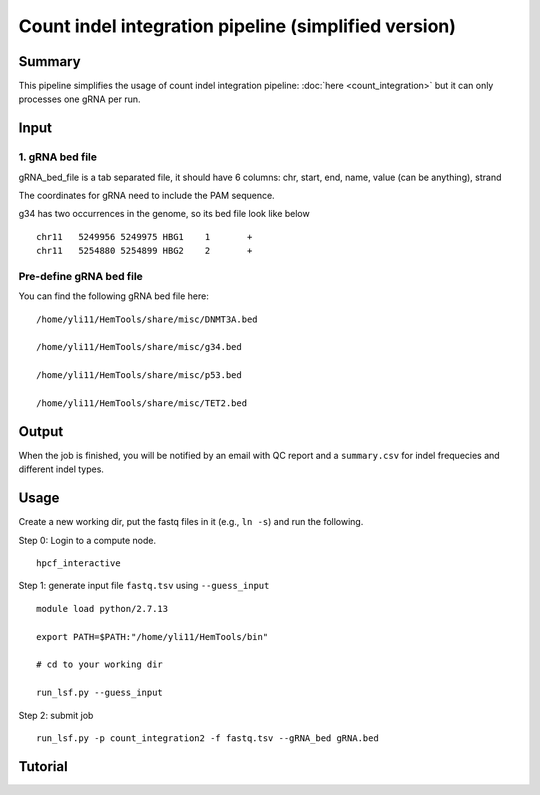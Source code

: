 Count indel integration pipeline  (simplified version)
=====================


Summary
^^^^^^^

This pipeline simplifies the usage of count indel integration pipeline: :doc:`here <count_integration>` but it can only processes one gRNA per run. 

Input
^^^^^


1. gRNA bed file
----------------

gRNA_bed_file is a tab separated file, it should have 6 columns: chr, start, end, name, value (can be anything), strand

The coordinates for gRNA need to include the PAM sequence.

g34 has two occurrences in the genome, so its bed file look like below

::

	chr11	5249956	5249975	HBG1	1	+
	chr11	5254880	5254899	HBG2	2	+

Pre-define gRNA bed file
-----------------------

You can find the following gRNA bed file here:

::

	/home/yli11/HemTools/share/misc/DNMT3A.bed
	
	/home/yli11/HemTools/share/misc/g34.bed
	
	/home/yli11/HemTools/share/misc/p53.bed
	
	/home/yli11/HemTools/share/misc/TET2.bed


Output
^^^^^^

When the job is finished, you will be notified by an email with QC report and a ``summary.csv`` for indel frequecies and different indel types.


Usage
^^^^^

Create a new working dir, put the fastq files in it (e.g., ``ln -s``) and run the following.

Step 0: Login to a compute node.

::

	hpcf_interactive

Step 1: generate input file ``fastq.tsv`` using ``--guess_input``

::

	module load python/2.7.13

	export PATH=$PATH:"/home/yli11/HemTools/bin"

	# cd to your working dir

	run_lsf.py --guess_input

Step 2: submit job

::

	run_lsf.py -p count_integration2 -f fastq.tsv --gRNA_bed gRNA.bed

Tutorial
^^^^^^^

.. raw:: html

  <video controls width="690" src="../../_static/count_indel.mp4#t=0.3"></video>

